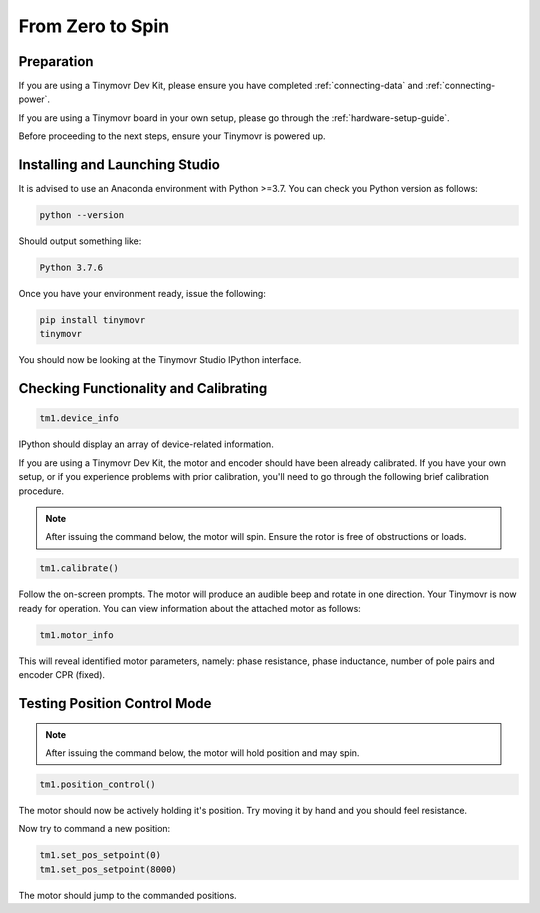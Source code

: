 *****************
From Zero to Spin
*****************

Preparation
###########

If you are using a Tinymovr Dev Kit, please ensure you have completed :ref:`connecting-data` and :ref:`connecting-power`.

If you are using a Tinymovr board in your own setup, please go through the :ref:`hardware-setup-guide`.

Before proceeding to the next steps, ensure your Tinymovr is powered up.

Installing and Launching Studio
###############################

It is advised to use an Anaconda environment with Python >=3.7. You can check you Python version as follows:

.. code-block:: console

    python --version

Should output something like:

.. code-block:: console

    Python 3.7.6

Once you have your environment ready, issue the following:

.. code-block:: console

    pip install tinymovr
    tinymovr

You should now be looking at the Tinymovr Studio IPython interface.

Checking Functionality and Calibrating
######################################

.. code-block:: python

    tm1.device_info

IPython should display an array of device-related information.

If you are using a Tinymovr Dev Kit, the motor and encoder should have been already calibrated. If you have your own setup, or if you experience problems with prior calibration, you'll need to go through the following brief calibration procedure.

.. note::
   After issuing the command below, the motor will spin. Ensure the rotor is free of obstructions or loads.

.. code-block:: python

    tm1.calibrate()

Follow the on-screen prompts. The motor will produce an audible beep and rotate in one direction.
Your Tinymovr is now ready for operation. You can view information about the attached motor as follows:

.. code-block:: python

    tm1.motor_info

This will reveal identified motor parameters, namely: phase resistance, phase inductance, number of pole pairs and encoder CPR (fixed).

Testing Position Control Mode
#############################

.. note::
   After issuing the command below, the motor will hold position and may spin.

.. code-block:: python

    tm1.position_control()

The motor should now be actively holding it's position. Try moving it by hand and you should feel resistance.

Now try to command a new position:

.. code-block:: python

    tm1.set_pos_setpoint(0)
    tm1.set_pos_setpoint(8000)

The motor should jump to the commanded positions.
